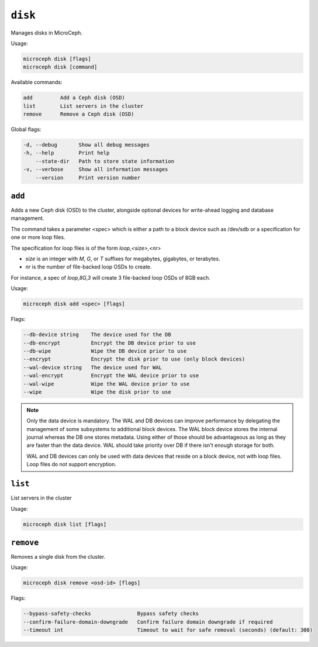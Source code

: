 ========
``disk``
========

Manages disks in MicroCeph.

Usage:

.. code-block:: none

   microceph disk [flags]
   microceph disk [command]

Available commands:

.. code-block:: none

   add         Add a Ceph disk (OSD)
   list        List servers in the cluster
   remove      Remove a Ceph disk (OSD)

Global flags:

.. code-block:: none

   -d, --debug       Show all debug messages
   -h, --help        Print help
       --state-dir   Path to store state information
   -v, --verbose     Show all information messages
       --version     Print version number


``add``
-------

Adds a new Ceph disk (OSD) to the cluster, alongside optional devices for write-ahead logging and database management.

The command takes a parameter <spec> which is either a path to a block device such as /dev/sdb or a specification for one or more loop files.

The specification for loop files is of the form `loop,<size>,<nr>`

- `size` is an integer with `M`, `G`, or `T` suffixes for megabytes, gigabytes, or terabytes.
- `nr` is the number of file-backed loop OSDs to create.

For instance, a spec of `loop,8G,3` will create 3 file-backed loop OSDs of 8GB each.


Usage:

.. code-block:: none

   microceph disk add <spec> [flags]

Flags:

.. code-block:: none

   --db-device string    The device used for the DB
   --db-encrypt          Encrypt the DB device prior to use
   --db-wipe             Wipe the DB device prior to use
   --encrypt             Encrypt the disk prior to use (only block devices)
   --wal-device string   The device used for WAL
   --wal-encrypt         Encrypt the WAL device prior to use
   --wal-wipe            Wipe the WAL device prior to use
   --wipe                Wipe the disk prior to use


.. note::

   Only the data device is mandatory. The WAL and DB devices can improve
   performance by delegating the management of some subsystems to additional
   block devices. The WAL block device stores the internal journal whereas
   the DB one stores metadata. Using either of those should be advantageous
   as long as they are faster than the data device. WAL should take priority
   over DB if there isn't enough storage for both.

   WAL and DB devices can only be used with data devices that reside on a
   block device, not with loop files. Loop files do not support encryption.


``list``
--------

List servers in the cluster

Usage:

.. code-block:: none

   microceph disk list [flags]


``remove``
----------

Removes a single disk from the cluster.

Usage:

.. code-block:: none

   microceph disk remove <osd-id> [flags]

Flags:

.. code-block:: none

   --bypass-safety-checks               Bypass safety checks
   --confirm-failure-domain-downgrade   Confirm failure domain downgrade if required
   --timeout int                        Timeout to wait for safe removal (seconds) (default: 300)
